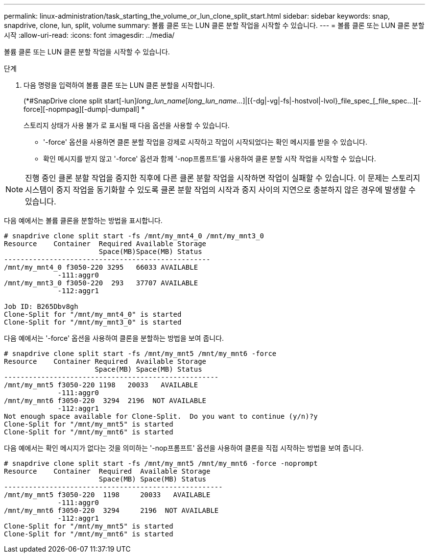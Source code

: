 ---
permalink: linux-administration/task_starting_the_volume_or_lun_clone_split_start.html 
sidebar: sidebar 
keywords: snap, snapdrive, clone, lun, split, volume 
summary: 볼륨 클론 또는 LUN 클론 분할 작업을 시작할 수 있습니다. 
---
= 볼륨 클론 또는 LUN 클론 분할 시작
:allow-uri-read: 
:icons: font
:imagesdir: ../media/


[role="lead"]
볼륨 클론 또는 LUN 클론 분할 작업을 시작할 수 있습니다.

.단계
. 다음 명령을 입력하여 볼륨 클론 또는 LUN 클론 분할을 시작합니다.
+
(*#SnapDrive clone split start[-lun]_long_lun_name_[_long_lun_name..._]|[{-dg|-vg|-fs|-hostvol|-lvol}_file_spec_[_file_spec...][-force][-nopmpag][-dump|-dumpall] *

+
스토리지 상태가 사용 불가 로 표시될 때 다음 옵션을 사용할 수 있습니다.

+
** '-force' 옵션을 사용하면 클론 분할 작업을 강제로 시작하고 작업이 시작되었다는 확인 메시지를 받을 수 있습니다.
** 확인 메시지를 받지 않고 '-force' 옵션과 함께 '-nop프롬프트'를 사용하여 클론 분할 시작 작업을 시작할 수 있습니다.





NOTE: 진행 중인 클론 분할 작업을 중지한 직후에 다른 클론 분할 작업을 시작하면 작업이 실패할 수 있습니다. 이 문제는 스토리지 시스템이 중지 작업을 동기화할 수 있도록 클론 분할 작업의 시작과 중지 사이의 지연으로 충분하지 않은 경우에 발생할 수 있습니다.

다음 예에서는 볼륨 클론을 분할하는 방법을 표시합니다.

[listing]
----
# snapdrive clone split start -fs /mnt/my_mnt4_0 /mnt/my_mnt3_0
Resource    Container  Required Available Storage
                       Space(MB)Space(MB) Status
--------------------------------------------------
/mnt/my_mnt4_0 f3050-220 3295   66033 AVAILABLE
             -111:aggr0
/mnt/my_mnt3_0 f3050-220  293   37707 AVAILABLE
             -112:aggr1

Job ID: B265Dbv8gh
Clone-Split for "/mnt/my_mnt4_0" is started
Clone-Split for "/mnt/my_mnt3_0" is started
----
다음 예에서는 '-force' 옵션을 사용하여 클론을 분할하는 방법을 보여 줍니다.

[listing]
----
# snapdrive clone split start -fs /mnt/my_mnt5 /mnt/my_mnt6 -force
Resource    Container Required  Available Storage
                      Space(MB) Space(MB) Status
----------------------------------------------------
/mnt/my_mnt5 f3050-220 1198   20033   AVAILABLE
             -111:aggr0
/mnt/my_mnt6 f3050-220  3294  2196  NOT AVAILABLE
             -112:aggr1
Not enough space available for Clone-Split.  Do you want to continue (y/n)?y
Clone-Split for "/mnt/my_mnt5" is started
Clone-Split for "/mnt/my_mnt6" is started
----
다음 예에서는 확인 메시지가 없다는 것을 의미하는 '-nop프롬프트' 옵션을 사용하여 클론을 직접 시작하는 방법을 보여 줍니다.

[listing]
----
# snapdrive clone split start -fs /mnt/my_mnt5 /mnt/my_mnt6 -force -noprompt
Resource    Container  Required  Available Storage
                       Space(MB) Space(MB) Status
-----------------------------------------------------
/mnt/my_mnt5 f3050-220  1198     20033   AVAILABLE
             -111:aggr0
/mnt/my_mnt6 f3050-220  3294     2196  NOT AVAILABLE
             -112:aggr1
Clone-Split for "/mnt/my_mnt5" is started
Clone-Split for "/mnt/my_mnt6" is started
----